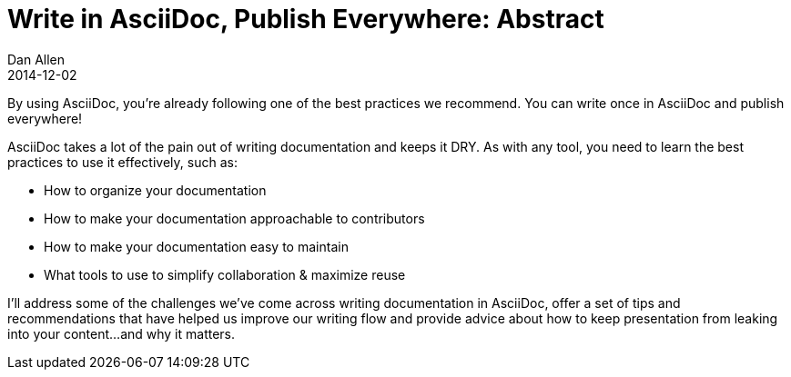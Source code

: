 = Write in AsciiDoc, Publish Everywhere: Abstract
Dan Allen
2014-12-02
:conference-name: Devoxx France
:conference-year: 2015
:conference-uri: http://cfp.devoxx.fr
:presentation-date: 2015-04-10

By using AsciiDoc, you're already following one of the best practices we recommend.
You can write once in AsciiDoc and publish everywhere!

AsciiDoc takes a lot of the pain out of writing documentation and keeps it DRY.
As with any tool, you need to learn the best practices to use it effectively, such as:

* How to organize your documentation
* How to make your documentation approachable to contributors
* How to make your documentation easy to maintain
* What tools to use to simplify collaboration & maximize reuse

I'll address some of the challenges we've come across writing documentation in AsciiDoc,
offer a set of tips and recommendations that have helped us improve our writing flow and
provide advice about how to keep presentation from leaking into your content...and why it matters.
